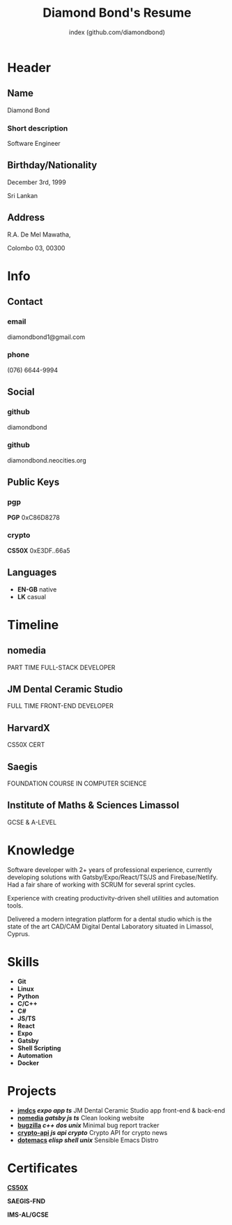 #+OPTIONS: html-style:nil html-postamble:nil
#+AUTHOR: index (github.com/diamondbond)
#+INFOJS_OPT: view:info toc:nil path:./lib/script.js
#+HTML_HEAD: <link rel="stylesheet" type="text/css" href="./lib/style.css" />
#+EXPORT_FILE_NAME: index.html
#+TITLE: Diamond Bond's Resume

* Header
  :PROPERTIES:
  :HTML_CONTAINER_CLASS: header
  :END:

** Name
   :PROPERTIES:
   :HTML_CONTAINER_CLASS: person-name header-item
   :END:

   Diamond Bond

*** Short description
	:PROPERTIES:
	:HTML_CONTAINER_CLASS: short-description
	:END:

    Software Engineer

** Birthday/Nationality
   :PROPERTIES:
   :HTML_CONTAINER_CLASS: header-item birthday-nacionality
   :END:

   December 3rd, 1999

   Sri Lankan

** Address
   :PROPERTIES:
   :HTML_CONTAINER_CLASS: header-item address
   :END:

   R.A. De Mel Mawatha,

   Colombo 03, 00300

* Info
  :PROPERTIES:
  :HTML_CONTAINER_CLASS: info
  :HTML_HEADLINE_CLASS: info-title
  :END:

** Contact
   :PROPERTIES:
   :HTML_CONTAINER_CLASS: info-item contact
   :END:

*** email
	:PROPERTIES:
	:HTML_CONTAINER_CLASS: email info-description link
	:END:

	#+ATTR_HTML: :link mailto:diamondbond1@gmail.com
	diamondbond1@gmail.com

*** phone
	:PROPERTIES:
	:HTML_CONTAINER_CLASS: phone info-description link
	:END:

	#+ATTR_HTML: :link tel:+1234567890
	(076) 6644-9994

** Social
   :PROPERTIES:
   :HTML_CONTAINER_CLASS: info-item social
   :END:

*** github
	:PROPERTIES:
	:HTML_CONTAINER_CLASS: github info-description link
	:END:

	#+ATTR_HTML: :link https://github.com/diamondbond
	diamondbond

*** github
	:PROPERTIES:
	:HTML_CONTAINER_CLASS: personal-website info-description link
	:END:

	#+ATTR_HTML: :link http://diamondbond.neocities.org
	diamondbond.neocities.org

** Public Keys
   :PROPERTIES:
   :HTML_CONTAINER_CLASS: info-item public-keys
   :END:

*** pgp
	:PROPERTIES:
	:HTML_CONTAINER_CLASS: pgp info-description link
	:END:

	#+ATTR_HTML: :link https://github.com/diamondbond.gpg
	*PGP* 0xC86D8278

*** crypto
    :PROPERTIES:
    :HTML_CONTAINER_CLASS: eth info-description link
    :END:

    #+ATTR_HTML: :link https://courses.edx.org/certificates/e3df6f9f02eb44d5997d2b0a1bd655a5
    *CS50X* 0xE3DF..66a5

** Languages
   :PROPERTIES:
   :HTML_CONTAINER_CLASS: info-item languages
   :END:

   - *EN-GB* native
   - *LK* casual
   # - *CY* casual

* Timeline
  :PROPERTIES:
  :HTML_CONTAINER_CLASS: timeline
  :END:

# ** Actminds
# 	 :PROPERTIES:
# 	 :HTML_CONTAINER_CLASS: timeline-item now
# 	 :END:

# 	 #+ATTR_HTML: :date 2019 - now
# 	 Full Time Software Engineer

** nomedia
	 :PROPERTIES:
	 :HTML_CONTAINER_CLASS: timeline-item
	 :END:

	 #+ATTR_HTML: :date 2022 - now
	 PART TIME FULL-STACK DEVELOPER

** JM Dental Ceramic Studio
	 :PROPERTIES:
	 :HTML_CONTAINER_CLASS: timeline-item
	 :END:

	 #+ATTR_HTML: :date 2021 - 2022
	 FULL TIME FRONT-END DEVELOPER

** HarvardX
	 :PROPERTIES:
	 :HTML_CONTAINER_CLASS: timeline-item education
	 :END:

	 #+ATTR_HTML: :date 2020 - 2021
	 CS50X CERT

** Saegis
	 :PROPERTIES:
	 :HTML_CONTAINER_CLASS: timeline-item education
	 :END:

	 #+ATTR_HTML: :date 2019 - 2020
	 FOUNDATION COURSE IN COMPUTER SCIENCE

** Institute of Maths & Sciences Limassol
	 :PROPERTIES:
	 :HTML_CONTAINER_CLASS: timeline-item education
	 :END:

	 #+ATTR_HTML: :date 2017 - 2019
	 GCSE & A-LEVEL

* Knowledge
  :PROPERTIES:
  :HTML_CONTAINER_CLASS: knowledge
  :END:

  Software developer with 2+ years of professional experience, currently developing solutions with Gatsby/Expo/React/TS/JS and Firebase/Netlify.
  Had a fair share of working with SCRUM for several sprint cycles.

  Experience with creating productivity-driven shell utilities and automation tools.

  Delivered a modern integration platform for a dental studio which is the state of the art CAD/CAM Digital Dental Laboratory situated in Limassol, Cyprus.

* Skills
  :PROPERTIES:
  :CUSTOM_ID: skills
  :END:

  - *Git*
  - *Linux*
  - *Python*
  - *C/C++*
  - *C#*
  - *JS/TS*
  - *React*
  - *Expo*
  - *Gatsby*
  - *Shell Scripting*
  - *Automation*
  - *Docker*

* Projects
  :PROPERTIES:
  :CUSTOM_ID: projects
  :END:

  - *[[https://play.google.com/store/apps/details?id=com.jmdcs.app][jmdcs]] /expo/ /app/ /ts/* JM Dental Ceramic Studio app front-end & back-end
  - *[[https://nomedia.netlify.app][nomedia]] /gatsby/ /js/ /ts/* Clean looking website
  - *[[https://github.com/DiamondBond/bugzilla][bugzilla]] /c++/ /dos/ /unix/* Minimal bug report tracker
  - *[[https://github.com/DiamondBond/crypto-api][crypto-api]] /js/ /api/ /crypto/* Crypto API for crypto news
  - *[[https://github.com/diamondBond/emacs][dotemacs]] /elisp/ /shell/ /unix/* Sensible Emacs Distro

* Certificates
  :PROPERTIES:
  :CUSTOM_ID: certificates
  :END:

  #+ATTR_HTML: :certificate-rank gold
  *[[https://courses.edx.org/certificates/e3df6f9f02eb44d5997d2b0a1bd655a5][CS50X]]*

  #+ATTR_HTML: :certificate-rank silver :class not-acquired
  *SAEGIS-FND*

  #+ATTR_HTML: :certificate-rank bronze :class not-acquired
  *IMS-AL/GCSE*
